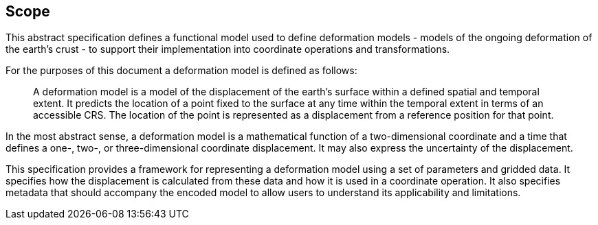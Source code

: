 
== Scope

This abstract specification defines a functional model used to define deformation models - models of the ongoing deformation of the earth's crust - to support their implementation into coordinate operations and transformations.

For the purposes of this document a deformation model is defined as follows:
____
A deformation model is a model of the displacement of the earth’s surface within a defined spatial and temporal extent.  It predicts the location of a point fixed to the surface at any time within the temporal extent in terms of an accessible CRS.  The location of the point is represented as a displacement from a reference position for that point.
____

In the most abstract sense, a deformation model is a mathematical function of a two-dimensional coordinate and a time that defines a one-, two-, or three-dimensional coordinate displacement.  It may also express the uncertainty of the displacement.

This specification provides a framework for  representing a deformation model using a set of parameters and gridded data. It specifies how the displacement is calculated from these data and how it is used in a  coordinate operation. It also specifies metadata that should accompany the encoded model to allow users to understand its applicability and limitations.
